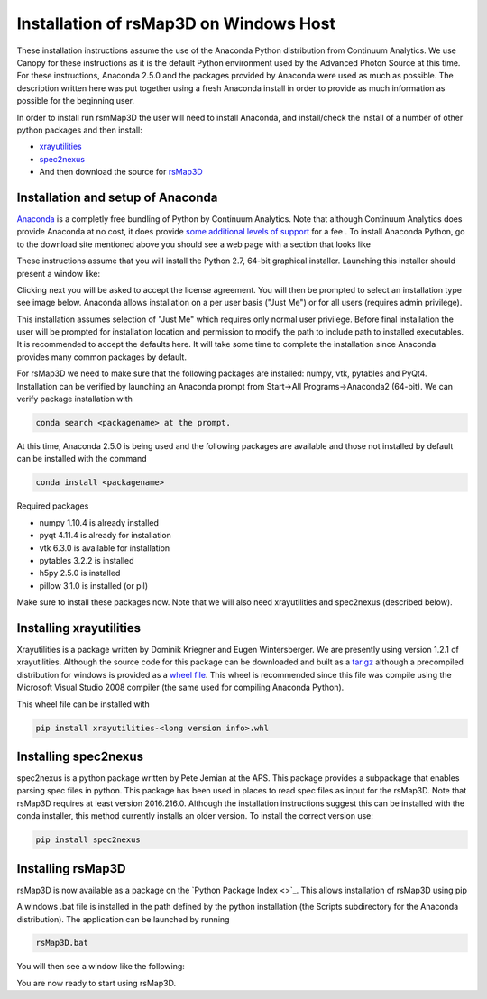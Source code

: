 Installation of rsMap3D on Windows Host
=======================================
These installation instructions assume the use of the Anaconda Python 
distribution from Continuum Analytics.  We use Canopy for these instructions as 
it is the default Python environment used by the Advanced Photon Source at this 
time.  For these instructions, Anaconda 2.5.0 and the packages provided by 
Anaconda were used as much as possible.  The description written here was put 
together using a fresh Anaconda install in order to provide as much information 
as possible for the beginning user.

In order to install run rsmMap3D the user will need to install Anaconda, and 
install/check the install of a number of other python packages and then install:

*	`xrayutilities <http://sourceforge.net/projects/xrayutilities>`_
*	`spec2nexus <http://spec2nexus.readthedocs.org/en/latest/>`_
*	And then download the source for `rsMap3D <https://subversion.xray.aps.anl.gov/RSM/rsMap3D/trunk/>`_

Installation and setup of Anaconda
----------------------------------
`Anaconda <https://www.continuum.io/downloads>`_ is a completly free bundling 
of Python by Continuum Analytics.  Note that although Continuum Analytics does 
provide Anaconda at no cost, it does provide `some additional levels of support 
<https://www.continuum.io/support-plan>`_ for a fee
.
To install Anaconda Python, go to the download site mentioned above you should 
see a web page with a section that looks like

.. image:: Images/anaconda_download_win.png
     :scale: 30 %

These instructions assume that you will install the Python 2.7, 64-bit 
graphical installer.  Launching this installer should present a window like:

.. image:: Images/anaconda_setup_win.png
	:scale: 50 %

Clicking next you will be asked to accept the license agreement.  You will 
then be prompted to select an installation type see image below.  Anaconda 
allows installation on a per user basis ("Just Me") or for all users 
(requires admin privilege).  


.. image:: Images/anaconda_install_type_win.png
	:scale: 50 %

This installation assumes selection of "Just Me" 
which requires only normal user privilege.  Before final installation the user 
will be prompted for installation location and permission to modify the path to 
include path to installed executables.  It is recommended to accept the 
defaults here.  It will take some time to complete 
the installation since Anaconda provides many common packages by default.  


For rsMap3D we need to make sure that the following packages are installed: 
numpy, vtk, pytables and PyQt4.  Installation can be verified by launching an 
Anaconda prompt from Start->All Programs->Anaconda2 (64-bit).  We can verify 
package installation with 

.. code-block:: none

   conda search <packagename> at the prompt.

At this time, Anaconda 2.5.0 is being used and the following packages are 
available and those not installed by default can be installed with the command

.. code-block:: none

   conda install <packagename>

Required packages

* numpy  1.10.4 is already installed
* pyqt 4.11.4 is already for installation 
* vtk 6.3.0 is available for installation
* pytables 3.2.2 is installed
* h5py 2.5.0 is installed
* pillow 3.1.0 is installed (or pil)

Make sure to install these packages now.  Note that we will also need 
xrayutilities and spec2nexus (described below). 

Installing xrayutilities
------------------------
Xrayutilities is a package written by Dominik Kriegner and Eugen Wintersberger. 
We are presently using version 1.2.1 of xrayutilities.  Although the source 
code for this package can be downloaded and built as a `tar.gz
<http://sourceforge.net/projects/xrayutilities/>`_ although a precompiled 
distribution for windows is provided as a `wheel file
<https://confluence.aps.anl.gov/display/RSM/Binary+Distributions+of+Python+Packages>`_.
This wheel is recommended since this file was compile using the Microsoft 
Visual Studio 2008 compiler (the same used for compiling Anaconda Python).  


This wheel file can be installed with 

.. code-block:: none

   pip install xrayutilities-<long version info>.whl




Installing spec2nexus 
---------------------
spec2nexus is a python package written by Pete Jemian at the APS.  This package
provides a subpackage that enables parsing spec files in python.  This package
has been used in places to read spec files  as input for the rsMap3D.  Note 
that rsMap3D requires at least version 2016.216.0.  Although the installation
instructions suggest this can be installed with the conda installer, this 
method currently installs an older version.  To install the correct version 
use:

.. code-block:: none

   pip install spec2nexus
   
Installing rsMap3D
------------------
rsMap3D is now available as a package on the `Python Package Index <>`_.  This
allows installation of rsMap3D using pip

.. code block none

   pip install rsMap3D
 
A windows .bat file is installed in the path defined by the python installation
(the Scripts subdirectory for the Anaconda distribution).  The application can 
be launched by running 

.. code-block:: none

 rsMap3D.bat
 
You will then see a window like the following:

.. image:: Images/rsMap3DonLaunch2.png

You are now ready to start using rsMap3D.


